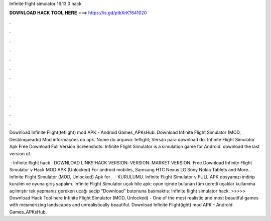 Infinite flight simulator 16.13.0 hack



𝐃𝐎𝐖𝐍𝐋𝐎𝐀𝐃 𝐇𝐀𝐂𝐊 𝐓𝐎𝐎𝐋 𝐇𝐄𝐑𝐄 ===> https://is.gd/ptkXrK?641020



.



.



.



.



.



.



.



.



.



.



.



.

Download Infinite Flight(teflight) mod APK - Android Games_APKsHub. Download Infinite Flight Simulator (MOD, Desbloqueado) Mod informações do apk. Nome do arquivo: teflight; Versão para download do. Infinite Flight Simulator Apk Free Download Full Version Screenshots: Infinite Flight Simulator is a simulation game for Android. download the last version of.

 · Infinite flight hack · DOWNLOAD LINK!!!HACK VERSION:  VERSION:  MARKET VERSION:  Free Download Infinite Flight Simulator v Hack MOD APK (Unlocked) For android mobiles, Samsung HTC Nexus LG Sony Nokia Tablets and More.. Infinite Flight Simulator (MOD, Unlocked) Apk for .  · KURULUMU. Infinite Flight Simulator v FULL APK dosyamızı indirip kuralım ve oyuna giriş yapalım. Infinite Flight Simulator uçak hile apk: oyun içinde bulunan tüm ücretli uçaklar kullanıma açılmıştır tek yapmanız gereken uçağı seçip “Download” butonuna basmaktıs:  Infinite flight simulator hack. >>>>> Download Hack Tool here Infinite Flight Simulator (MOD, Unlocked) - One of the most realistic and most beautiful games with mesmerizing landscapes and unrealistically beautiful. Download Infinite Flight(ight) mod APK - Android Games_APKsHub.

